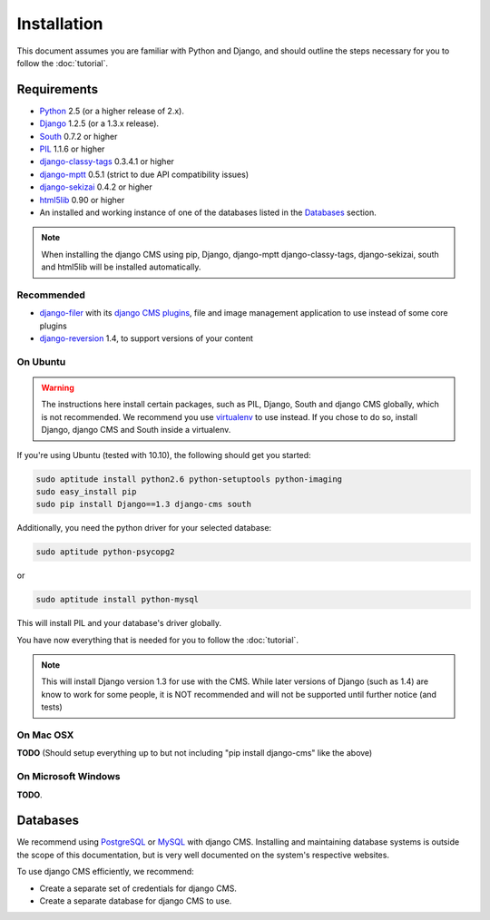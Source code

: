 ############
Installation
############

This document assumes you are familiar with Python and Django, and should
outline the steps necessary for you to follow the :doc:`tutorial`.

************
Requirements
************

* `Python`_ 2.5 (or a higher release of 2.x).
* `Django`_ 1.2.5 (or a 1.3.x release).
* `South`_ 0.7.2 or higher
* `PIL`_ 1.1.6 or higher
* `django-classy-tags`_ 0.3.4.1 or higher
* `django-mptt`_ 0.5.1 (strict to due API compatibility issues)
* `django-sekizai`_ 0.4.2 or higher
* `html5lib`_ 0.90 or higher
* An installed and working instance of one of the databases listed in the
  `Databases`_ section.

.. note:: When installing the django CMS using pip, Django, django-mptt
          django-classy-tags, django-sekizai, south and html5lib will be
          installed automatically.

.. _Python: http://www.python.org
.. _Django: http://www.djangoproject.com
.. _PIL: http://www.pythonware.com/products/pil/
.. _South: http://south.aeracode.org/
.. _django-classy-tags: https://github.com/ojii/django-classy-tags
.. _django-mptt: https://github.com/django-mptt/django-mptt
.. _django-sekizai: https://github.com/ojii/django-sekizai
.. _html5lib: http://code.google.com/p/html5lib/

Recommended
===========

* `django-filer`_ with its `django CMS plugins`_, file and image management
  application to use instead of some core plugins
* `django-reversion`_ 1.4, to support versions of your content

.. _django-filer: https://github.com/stefanfoulis/django-filer
.. _django CMS plugins: https://github.com/stefanfoulis/cmsplugin-filer
.. _django-reversion: https://github.com/etianen/django-reversion

On Ubuntu
=========

.. warning::

    The instructions here install certain packages, such as PIL, Django, South
    and django CMS globally, which is not recommended. We recommend you use
    `virtualenv`_ to use instead. If you chose to do so, install Django,
    django CMS and South inside a virtualenv.

If you're using Ubuntu (tested with 10.10), the following should get you
started:

.. code-block:: bash

    sudo aptitude install python2.6 python-setuptools python-imaging
    sudo easy_install pip
    sudo pip install Django==1.3 django-cms south

Additionally, you need the python driver for your selected database:

.. code-block:: bash

    sudo aptitude python-psycopg2

or

.. code-block:: bash

    sudo aptitude install python-mysql

This will install PIL and your database's driver globally.

You have now everything that is needed for you to follow the :doc:`tutorial`.

.. note:: This will install Django version 1.3 for use with the CMS. While
          later versions of Django (such as 1.4) are know to work for some
          people, it is NOT recommended and will not be supported until further
          notice (and tests)

On Mac OSX
==========

**TODO** (Should setup everything up to but not including
"pip install django-cms" like the above)

On Microsoft Windows
====================

**TODO**.

*********
Databases
*********

We recommend using `PostgreSQL`_ or `MySQL`_ with django CMS. Installing and
maintaining database systems is outside the scope of this documentation, but is
very well documented on the system's respective websites.

To use django CMS efficiently, we recommend:

* Create a separate set of credentials for django CMS.
* Create a separate database for django CMS to use.

.. _PostgreSQL: http://www.postgresql.org/
.. _MySQL: http://www.mysql.com
.. _virtualenv: http://www.virtualenv.org/
